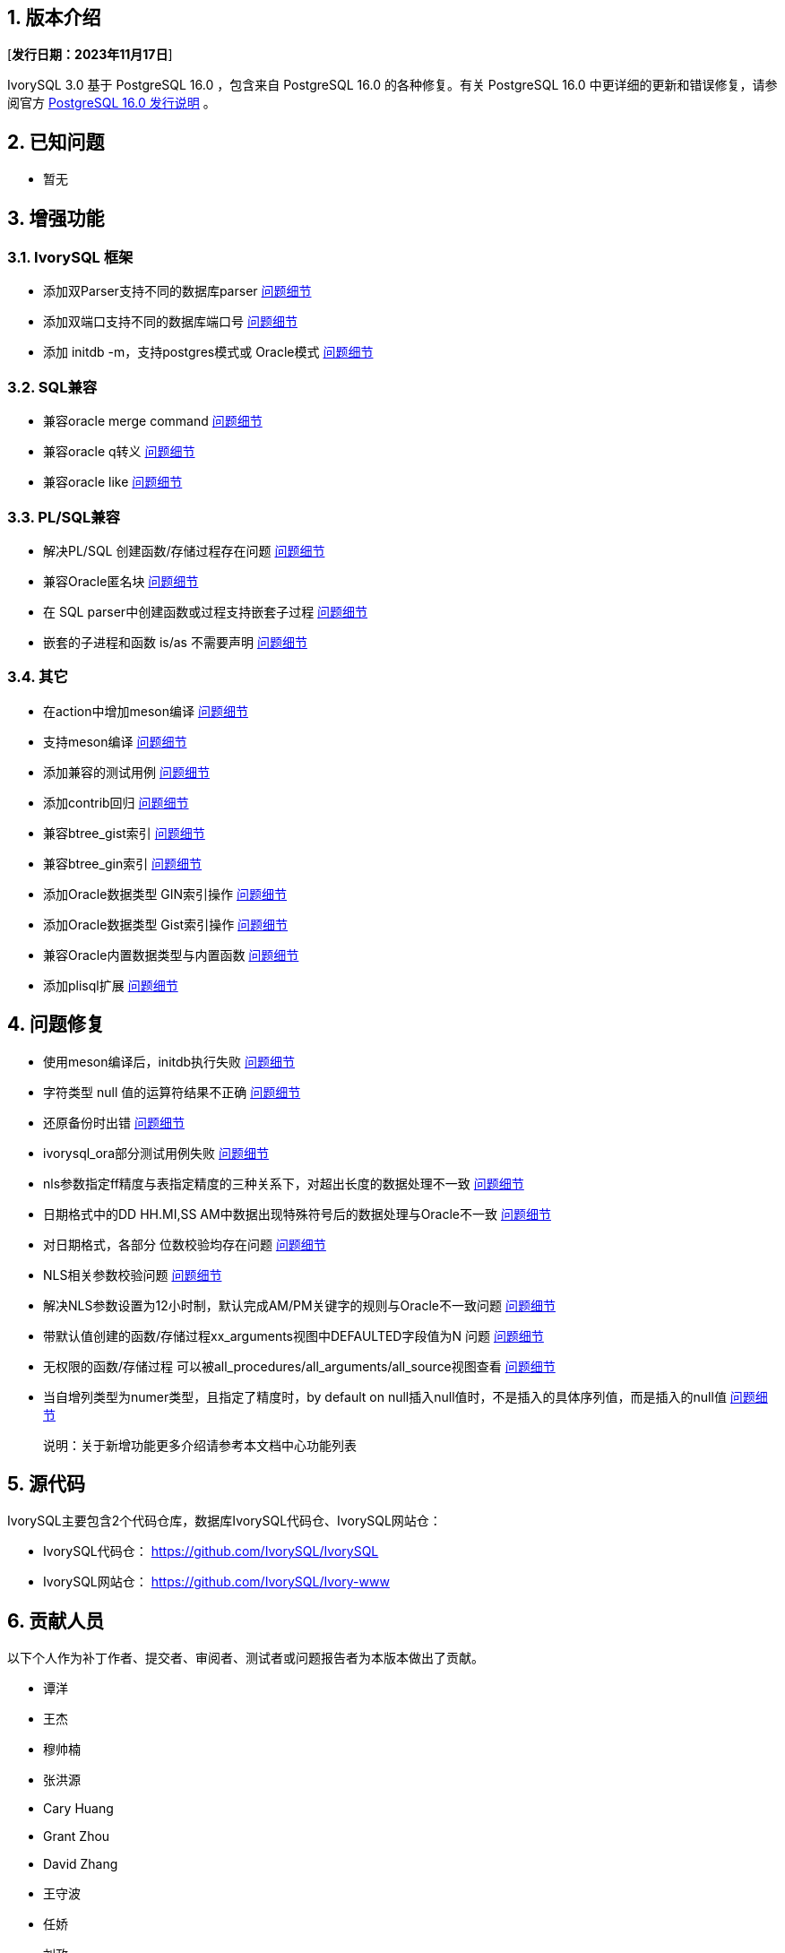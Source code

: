 :sectnums:
:sectnumlevels: 5


== 版本介绍

[**发行日期：2023年11月17日**]

IvorySQL 3.0 基于 PostgreSQL 16.0 ，包含来自 PostgreSQL 16.0 的各种修复。有关 PostgreSQL 16.0 中更详细的更新和错误修复，请参阅官方 https://www.postgresql.org/docs/release/16.0/[PostgreSQL 16.0 发行说明] 。

== 已知问题

* 暂无

== 增强功能

=== IvorySQL 框架


* 添加双Parser支持不同的数据库parser https://github.com/IvorySQL/IvorySQL/issues/208[问题细节]
* 添加双端口支持不同的数据库端口号  https://github.com/IvorySQL/IvorySQL/issues/200[问题细节]
* 添加 initdb -m，支持postgres模式或 Oracle模式  https://github.com/IvorySQL/IvorySQL/issues/212[问题细节]


=== SQL兼容

* 兼容oracle merge command https://github.com/IvorySQL/IvorySQL/issues/262[问题细节]
* 兼容oracle q转义 https://github.com/IvorySQL/IvorySQL/issues/293[问题细节]
* 兼容oracle like https://github.com/IvorySQL/IvorySQL/issues/291[问题细节]

=== PL/SQL兼容

* 解决PL/SQL 创建函数/存储过程存在问题  https://github.com/IvorySQL/IvorySQL/issues/477[问题细节]
* 兼容Oracle匿名块  https://github.com/IvorySQL/IvorySQL/issues/304[问题细节]
* 在 SQL parser中创建函数或过程支持嵌套子过程  https://github.com/IvorySQL/IvorySQL/issues/312[问题细节]
* 嵌套的子进程和函数 is/as 不需要声明  https://github.com/IvorySQL/IvorySQL/issues/303[问题细节]

=== 其它
* 在action中增加meson编译  https://github.com/IvorySQL/IvorySQL/issues/512[问题细节]
* 支持meson编译 https://github.com/IvorySQL/IvorySQL/issues/325[问题细节]
* 添加兼容的测试用例 https://github.com/IvorySQL/IvorySQL/issues/479[问题细节]
* 添加contrib回归  https://github.com/IvorySQL/IvorySQL/issues/452[问题细节]
* 兼容btree_gist索引 https://github.com/IvorySQL/IvorySQL/issues/354[问题细节]
* 兼容btree_gin索引  https://github.com/IvorySQL/IvorySQL/issues/353[问题细节]
* 添加Oracle数据类型 GIN索引操作  https://github.com/IvorySQL/IvorySQL/issues/347[问题细节]
* 添加Oracle数据类型 Gist索引操作   https://github.com/IvorySQL/IvorySQL/issues/341[问题细节]
* 兼容Oracle内置数据类型与内置函数  https://github.com/IvorySQL/IvorySQL/issues/239[问题细节]
* 添加plisql扩展  https://github.com/IvorySQL/IvorySQL/issues/211[问题细节]


== 问题修复

* 使用meson编译后，initdb执行失败  https://github.com/IvorySQL/IvorySQL/issues/520[问题细节]
* 字符类型 null 值的运算符结果不正确  https://github.com/IvorySQL/IvorySQL/issues/499[问题细节]
* 还原备份时出错  https://github.com/IvorySQL/IvorySQL/issues/483[问题细节]
* ivorysql_ora部分测试用例失败  https://github.com/IvorySQL/IvorySQL/issues/461[问题细节]
* nls参数指定ff精度与表指定精度的三种关系下，对超出长度的数据处理不一致  https://github.com/IvorySQL/IvorySQL/issues/436[问题细节]
* 日期格式中的DD HH.MI,SS AM中数据出现特殊符号后的数据处理与Oracle不一致  https://github.com/IvorySQL/IvorySQL/issues/435[问题细节]
* 对日期格式，各部分 位数校验均存在问题  https://github.com/IvorySQL/IvorySQL/issues/434[问题细节]
* NLS相关参数校验问题  https://github.com/IvorySQL/IvorySQL/issues/433[问题细节]
* 解决NLS参数设置为12小时制，默认完成AM/PM关键字的规则与Oracle不一致问题  https://github.com/IvorySQL/IvorySQL/issues/405[问题细节]
* 带默认值创建的函数/存储过程xx_arguments视图中DEFAULTED字段值为N 问题  https://github.com/IvorySQL/IvorySQL/issues/379[问题细节]
* 无权限的函数/存储过程 可以被all_procedures/all_arguments/all_source视图查看  https://github.com/IvorySQL/IvorySQL/issues/378[问题细节]
* 当自增列类型为numer类型，且指定了精度时，by default on null插入null值时，不是插入的具体序列值，而是插入的null值  https://github.com/IvorySQL/IvorySQL/issues/386[问题细节]

> 说明：关于新增功能更多介绍请参考本文档中心功能列表

== 源代码

IvorySQL主要包含2个代码仓库，数据库IvorySQL代码仓、IvorySQL网站仓：

* IvorySQL代码仓： https://github.com/IvorySQL/IvorySQL[https://github.com/IvorySQL/IvorySQL]
* IvorySQL网站仓： https://github.com/IvorySQL/Ivory-www[https://github.com/IvorySQL/Ivory-www]

== 贡献人员
以下个人作为补丁作者、提交者、审阅者、测试者或问题报告者为本版本做出了贡献。

- 谭洋
- 王杰
- 穆帅楠
- 张洪源
- Cary Huang
- Grant Zhou
- David Zhang
- 王守波
- 任娇
- 刘政
- 肖哲凯
- 金华建
- 王丽
- 宋金周
- Leo X.M. Zeng
- 严少安
- M.Imran Zaheer


